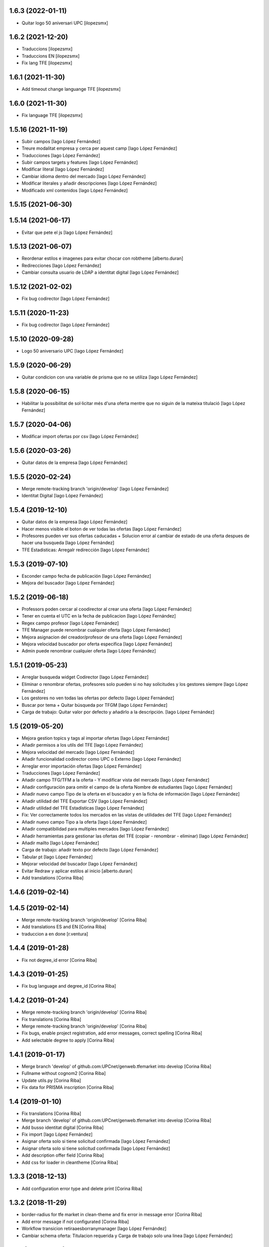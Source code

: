 1.6.3 (2022-01-11)
------------------

* Quitar logo 50 aniversari UPC [ilopezsmx]

1.6.2 (2021-12-20)
------------------

* Traduccions [ilopezsmx]
* Traduccions EN [ilopezsmx]
* Fix lang TFE [ilopezsmx]

1.6.1 (2021-11-30)
------------------

* Add timeout change languange TFE [ilopezsmx]

1.6.0 (2021-11-30)
------------------

* Fix language TFE [ilopezsmx]

1.5.16 (2021-11-19)
-------------------

* Subir campos [Iago López Fernández]
* Treure modalitat empresa y cerca per aquest camp [Iago López Fernández]
* Traducciones [Iago López Fernández]
* Subir campos targets y features [Iago López Fernández]
* Modificar literal [Iago López Fernández]
* Cambiar idioma dentro del mercado [Iago López Fernández]
* Modificar literales y añadir descripciones [Iago López Fernández]
* Modificado xml contenidos [Iago López Fernández]

1.5.15 (2021-06-30)
-------------------



1.5.14 (2021-06-17)
-------------------

* Evitar que pete el js [Iago López Fernández]

1.5.13 (2021-06-07)
-------------------

* Reordenar estilos e imagenes para evitar chocar con robtheme [alberto.duran]
* Redirecciones [Iago López Fernández]
* Cambiar consulta usuario de LDAP a identitat digital [Iago López Fernández]

1.5.12 (2021-02-02)
-------------------

* Fix bug codirector [Iago López Fernández]

1.5.11 (2020-11-23)
-------------------

* Fix bug codirector [Iago López Fernández]

1.5.10 (2020-09-28)
-------------------

* Logo 50 aniversario UPC [Iago López Fernández]

1.5.9 (2020-06-29)
------------------

* Quitar condicion con una variable de prisma que no se utiliza [Iago López Fernández]

1.5.8 (2020-06-15)
------------------

* Habilitar la possibilitat de sol·licitar més d'una oferta mentre que no siguin de la mateixa titulació [Iago López Fernández]

1.5.7 (2020-04-06)
------------------

* Modificar import ofertas por csv [Iago López Fernández]

1.5.6 (2020-03-26)
------------------

* Quitar datos de la empresa [Iago López Fernández]

1.5.5 (2020-02-24)
------------------

* Merge remote-tracking branch 'origin/develop' [Iago López Fernández]
* Identitat Digital [Iago López Fernández]

1.5.4 (2019-12-10)
------------------

* Quitar datos de la empresa [Iago López Fernández]
* Hacer menos visible el boton de ver todas las ofertas [Iago López Fernández]
* Profesores pueden ver sus ofertas caducadas + Solucion error al cambiar de estado de una oferta despues de hacer una busqueda [Iago López Fernández]
* TFE Estadisticas: Arregalr redirección [Iago López Fernández]

1.5.3 (2019-07-10)
------------------

* Esconder campo fecha de publicación [Iago López Fernández]
* Mejora del buscador [Iago López Fernández]

1.5.2 (2019-06-18)
------------------

* Professors poden cercar al coodirector al crear una oferta [Iago López Fernández]
* Tener en cuenta el UTC en la fecha de publicacion [Iago López Fernández]
* Regex campo profesor [Iago López Fernández]
* TFE Manager puede renombrar cualquier oferta [Iago López Fernández]
* Mejora asignacion del creador/profesor de una oferta [Iago López Fernández]
* Mejora velocidad buscador por oferta especifica [Iago López Fernández]
* Admin puede renombrar cualquier oferta [Iago López Fernández]

1.5.1 (2019-05-23)
------------------

* Arreglar busqueda widget Codirector [Iago López Fernández]
* Eliminar o renombrar ofertas, profesores solo pueden si no hay solicitudes y los gestores siempre [Iago López Fernández]
* Los gestores no ven todas las ofertas por defecto [Iago López Fernández]
* Buscar por tema + Quitar búsqueda por TFGM [Iago López Fernández]
* Carga de trabajo: Quitar valor por defecto y añadirlo a la descripción. [Iago López Fernández]

1.5 (2019-05-20)
----------------

* Mejora gestion topics y tags al importar ofertas [Iago López Fernández]
* Añadir permisos a los utils del TFE [Iago López Fernández]
* Mejora velocidad del mercado [Iago López Fernández]
* Añadir funcionalidad codirector como UPC o Externo [Iago López Fernández]
* Arreglar error importación ofertas [Iago López Fernández]
* Traducciones [Iago López Fernández]
* Añadir campo TFG/TFM a la oferta - Y modificar vista del mercado [Iago López Fernández]
* Añadir configuración para omitir el campo de la oferta Nombre de estudiantes [Iago López Fernández]
* Añadir nuevo campo Tipo de la oferta en el buscador y en la ficha de información [Iago López Fernández]
* Añadir utilidad del TFE Exportar CSV [Iago López Fernández]
* Añadir utilidad del TFE Estadísticas [Iago López Fernández]
* Fix: Ver correctamente todos los mercados en las vistas de utilidades del TFE [Iago López Fernández]
* Añadir nuevo campo Tipo a la oferta [Iago López Fernández]
* Añadir compatibilidad para multiples mercados [Iago López Fernández]
* Añadir herramientas para gestionar las ofertas del TFE (copiar - renombrar - eliminar) [Iago López Fernández]
* Añadir mailto [Iago López Fernández]
* Carga de trabajo: añadir texto por defecto [Iago López Fernández]
* Tabular pt [Iago López Fernández]
* Mejorar velocidad del buscador [Iago López Fernández]
* Evitar Redraw y aplicar estilos al inicio [alberto.duran]
* Add translations [Corina Riba]

1.4.6 (2019-02-14)
------------------



1.4.5 (2019-02-14)
------------------

* Merge remote-tracking branch 'origin/develop' [Corina Riba]
* Add translations ES and EN [Corina Riba]
* traduccion a en done [r.ventura]

1.4.4 (2019-01-28)
------------------

* Fix not degree_id error [Corina Riba]

1.4.3 (2019-01-25)
------------------

* Fix bug language and degree_id [Corina Riba]

1.4.2 (2019-01-24)
------------------

* Merge remote-tracking branch 'origin/develop' [Corina Riba]
* Fix translations [Corina Riba]
* Merge remote-tracking branch 'origin/develop' [Corina Riba]
* Fix bugs, enable project registration, add error messages, correct spelling [Corina Riba]
* Add selectable degree to apply [Corina Riba]

1.4.1 (2019-01-17)
------------------

* Merge branch 'develop' of github.com:UPCnet/genweb.tfemarket into develop [Corina Riba]
* Fullname without cognom2 [Corina Riba]
* Update utils.py [Corina Riba]
* Fix data for PRISMA inscription [Corina Riba]

1.4 (2019-01-10)
----------------

* Fix translations [Corina Riba]
* Merge branch 'develop' of github.com:UPCnet/genweb.tfemarket into develop [Corina Riba]
* Add busso identitat digital [Corina Riba]
* Fix import [Iago López Fernández]
* Asignar oferta solo si tiene solicitud confirmada [Iago López Fernández]
* Asignar oferta solo si tiene solicitud confirmada [Iago López Fernández]
* Add description offer field [Corina Riba]
* Add css for loader in cleantheme [Corina Riba]

1.3.3 (2018-12-13)
------------------

* Add configuration error type and delete print [Corina Riba]

1.3.2 (2018-11-29)
------------------

* border-radius for tfe market in clean-theme and fix  error in message error [Corina Riba]
* Add error message if not configurated [Corina Riba]
* Workflow transicion retiraaesborranymanager [Iago López Fernández]
* Cambiar schema oferta: Titulacion requerida y Carga de trabajo solo una linea [Iago López Fernández]

1.3.1 (2018-11-09)
------------------

* Merge remote-tracking branch 'origin/develop' [Corina Riba]
* Add file for custom styles and solve some bugs [Corina Riba]

1.3 (2018-11-06)
----------------

* Llenguatge inclusiu [Corina Riba]
* Datos profesor [iago.lopez]
* Merge branch 'develop' of github.com:UPCnet/genweb.tfemarket into develop [root muntanyeta]
* Llenguatge inclusiu [Corina Riba]
* Merge remote-tracking branch 'remotes/origin/develop' into develop [root muntanyeta]
* Llenguatge inclusiu [Corina Riba]
* Llenguatge inclusiu [Corina Riba]
* Añadir espacio entre apellidos [iago.lopez]
* Añadir espacio entre apellidos [iago.lopez]
* aliesnom -> givenName [iago.lopez]
* Mostrar numero de estudiantes [iago.lopez]
* Añadir icono de carga [iago.lopez]

1.2 (2018-10-30)
----------------

* Buscador: ordenar lista profesores por apellido (carga masiva) [iago.lopez]
* Buscador: ordenar lista profesores por apellido [iago.lopez]
* Company data required only when Modality is Empresa [Corina Riba]
* Add transition to "esborrany" to market workflow [Corina Riba]
* Merge branch 'develop' of github.com:UPCnet/genweb.tfemarket into develop [Corina Riba]
* Fix translation [Corina Riba]

1.1 (2018-10-23)
----------------

* Delete ipdb [Corina Riba]
* Fix some bugs when importing offers [Corina Riba]
* Delete okprisma state, add new bussoa parameter to check enrollment permissions, update css [Corina Riba]
* Documentación [iago.lopez]
* Merge branch 'develop' of github.com:UPCnet/genweb.tfemarket into develop [Corina Riba]
* Add user manual [Corina Riba]
* Gestionar caducidad ofertas [iago.lopez]
* Mostrar errores en pantalla al importar ofertas [iago.lopez]
* Descripción obligatoria [iago.lopez]
* Arreglar buscador por titulaciones [iago.lopez]
* Campos requeridos [iago.lopez]
* Eliminar ipdb [iago.lopez]
* El estudiante puede ver todoas sus solicitudes [iago.lopez]

1.0 (2018-10-04)
----------------

* Delete ipdb [Corina Riba]
* Fix some bugs when importing offers [Corina Riba]
* Delete okprisma state, add new bussoa parameter to check enrollment permissions, update css [Corina Riba]
* Documentación [iago.lopez]
* Merge branch 'develop' of github.com:UPCnet/genweb.tfemarket into develop [Corina Riba]
* Add user manual [Corina Riba]
* Gestionar caducidad ofertas [iago.lopez]
* Mostrar errores en pantalla al importar ofertas [iago.lopez]
* Descripción obligatoria [iago.lopez]
* Arreglar buscador por titulaciones [iago.lopez]
* Campos requeridos [iago.lopez]
* Eliminar ipdb [iago.lopez]
* El estudiante puede ver todoas sus solicitudes [iago.lopez]

1.0a1 (2018-10-04)
------------------
